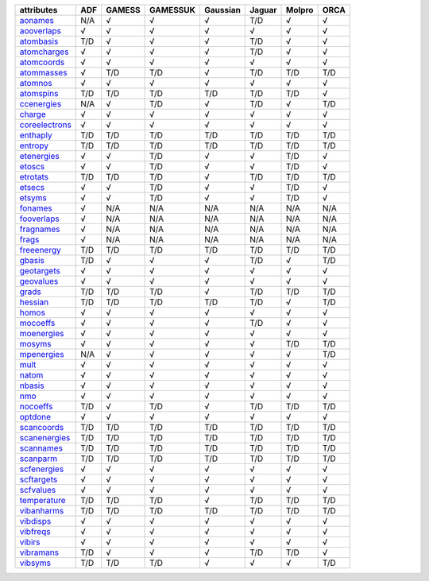 ================= ================= ================= ================= ================= ================= ================= ================= 
attributes        ADF               GAMESS            GAMESSUK          Gaussian          Jaguar            Molpro            ORCA              
================= ================= ================= ================= ================= ================= ================= ================= 
`aonames`_        N/A               √                 √                 √                 T/D               √                 √                 
`aooverlaps`_     √                 √                 √                 √                 √                 √                 √                 
`atombasis`_      T/D               √                 √                 √                 T/D               √                 √                 
`atomcharges`_    √                 √                 √                 √                 T/D               √                 √                 
`atomcoords`_     √                 √                 √                 √                 √                 √                 √                 
`atommasses`_     √                 T/D               T/D               √                 T/D               T/D               T/D               
`atomnos`_        √                 √                 √                 √                 √                 √                 √                 
`atomspins`_      T/D               T/D               T/D               T/D               T/D               T/D               √                 
`ccenergies`_     N/A               √                 T/D               √                 T/D               √                 T/D               
`charge`_         √                 √                 √                 √                 √                 √                 √                 
`coreelectrons`_  √                 √                 √                 √                 √                 √                 √                 
`enthaply`_       T/D               T/D               T/D               T/D               T/D               T/D               T/D               
`entropy`_        T/D               T/D               T/D               T/D               T/D               T/D               T/D               
`etenergies`_     √                 √                 T/D               √                 √                 T/D               √                 
`etoscs`_         √                 √                 T/D               √                 √                 T/D               √                 
`etrotats`_       T/D               T/D               T/D               √                 T/D               T/D               T/D               
`etsecs`_         √                 √                 T/D               √                 √                 T/D               √                 
`etsyms`_         √                 √                 T/D               √                 √                 T/D               √                 
`fonames`_        √                 N/A               N/A               N/A               N/A               N/A               N/A               
`fooverlaps`_     √                 N/A               N/A               N/A               N/A               N/A               N/A               
`fragnames`_      √                 N/A               N/A               N/A               N/A               N/A               N/A               
`frags`_          √                 N/A               N/A               N/A               N/A               N/A               N/A               
`freeenergy`_     T/D               T/D               T/D               T/D               T/D               T/D               T/D               
`gbasis`_         T/D               √                 √                 √                 T/D               √                 T/D               
`geotargets`_     √                 √                 √                 √                 √                 √                 √                 
`geovalues`_      √                 √                 √                 √                 √                 √                 √                 
`grads`_          T/D               T/D               T/D               √                 T/D               T/D               T/D               
`hessian`_        T/D               T/D               T/D               T/D               T/D               √                 T/D               
`homos`_          √                 √                 √                 √                 √                 √                 √                 
`mocoeffs`_       √                 √                 √                 √                 T/D               √                 √                 
`moenergies`_     √                 √                 √                 √                 √                 √                 √                 
`mosyms`_         √                 √                 √                 √                 √                 T/D               T/D               
`mpenergies`_     N/A               √                 √                 √                 √                 √                 T/D               
`mult`_           √                 √                 √                 √                 √                 √                 √                 
`natom`_          √                 √                 √                 √                 √                 √                 √                 
`nbasis`_         √                 √                 √                 √                 √                 √                 √                 
`nmo`_            √                 √                 √                 √                 √                 √                 √                 
`nocoeffs`_       T/D               √                 T/D               √                 T/D               T/D               T/D               
`optdone`_        √                 √                 √                 √                 √                 √                 √                 
`scancoords`_     T/D               T/D               T/D               T/D               T/D               T/D               T/D               
`scanenergies`_   T/D               T/D               T/D               T/D               T/D               T/D               T/D               
`scannames`_      T/D               T/D               T/D               T/D               T/D               T/D               T/D               
`scanparm`_       T/D               T/D               T/D               T/D               T/D               T/D               T/D               
`scfenergies`_    √                 √                 √                 √                 √                 √                 √                 
`scftargets`_     √                 √                 √                 √                 √                 √                 √                 
`scfvalues`_      √                 √                 √                 √                 √                 √                 √                 
`temperature`_    T/D               T/D               T/D               √                 T/D               T/D               T/D               
`vibanharms`_     T/D               T/D               T/D               T/D               T/D               T/D               T/D               
`vibdisps`_       √                 √                 √                 √                 √                 √                 √                 
`vibfreqs`_       √                 √                 √                 √                 √                 √                 √                 
`vibirs`_         √                 √                 √                 √                 √                 √                 √                 
`vibramans`_      T/D               √                 √                 √                 T/D               T/D               √                 
`vibsyms`_        T/D               T/D               T/D               √                 √                 √                 T/D               
================= ================= ================= ================= ================= ================= ================= ================= 

.. _`aonames`: data_notes.html#aonames
.. _`aooverlaps`: data_notes.html#aooverlaps
.. _`atombasis`: data_notes.html#atombasis
.. _`atomcharges`: data_notes.html#atomcharges
.. _`atomcoords`: data_notes.html#atomcoords
.. _`atommasses`: data_notes.html#atommasses
.. _`atomnos`: data_notes.html#atomnos
.. _`atomspins`: data_notes.html#atomspins
.. _`ccenergies`: data_notes.html#ccenergies
.. _`charge`: data_notes.html#charge
.. _`coreelectrons`: data_notes.html#coreelectrons
.. _`enthaply`: data_notes.html#enthaply
.. _`entropy`: data_notes.html#entropy
.. _`etenergies`: data_notes.html#etenergies
.. _`etoscs`: data_notes.html#etoscs
.. _`etrotats`: data_notes.html#etrotats
.. _`etsecs`: data_notes.html#etsecs
.. _`etsyms`: data_notes.html#etsyms
.. _`fonames`: data_notes.html#fonames
.. _`fooverlaps`: data_notes.html#fooverlaps
.. _`fragnames`: data_notes.html#fragnames
.. _`frags`: data_notes.html#frags
.. _`freeenergy`: data_notes.html#freeenergy
.. _`gbasis`: data_notes.html#gbasis
.. _`geotargets`: data_notes.html#geotargets
.. _`geovalues`: data_notes.html#geovalues
.. _`grads`: data_notes.html#grads
.. _`hessian`: data_notes.html#hessian
.. _`homos`: data_notes.html#homos
.. _`mocoeffs`: data_notes.html#mocoeffs
.. _`moenergies`: data_notes.html#moenergies
.. _`mosyms`: data_notes.html#mosyms
.. _`mpenergies`: data_notes.html#mpenergies
.. _`mult`: data_notes.html#mult
.. _`natom`: data_notes.html#natom
.. _`nbasis`: data_notes.html#nbasis
.. _`nmo`: data_notes.html#nmo
.. _`nocoeffs`: data_notes.html#nocoeffs
.. _`optdone`: data_notes.html#optdone
.. _`scancoords`: data_notes.html#scancoords
.. _`scanenergies`: data_notes.html#scanenergies
.. _`scannames`: data_notes.html#scannames
.. _`scanparm`: data_notes.html#scanparm
.. _`scfenergies`: data_notes.html#scfenergies
.. _`scftargets`: data_notes.html#scftargets
.. _`scfvalues`: data_notes.html#scfvalues
.. _`temperature`: data_notes.html#temperature
.. _`vibanharms`: data_notes.html#vibanharms
.. _`vibdisps`: data_notes.html#vibdisps
.. _`vibfreqs`: data_notes.html#vibfreqs
.. _`vibirs`: data_notes.html#vibirs
.. _`vibramans`: data_notes.html#vibramans
.. _`vibsyms`: data_notes.html#vibsyms
